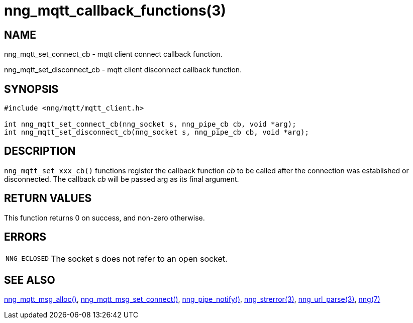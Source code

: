 = nng_mqtt_callback_functions(3)
//
// Copyright 2018 Staysail Systems, Inc. <info@staysail.tech>
// Copyright 2018 Capitar IT Group BV <info@capitar.com>
//
// This document is supplied under the terms of the MIT License, a
// copy of which should be located in the distribution where this
// file was obtained (LICENSE.txt).  A copy of the license may also be
// found online at https://opensource.org/licenses/MIT.
//

== NAME

nng_mqtt_set_connect_cb - mqtt client connect callback function.

nng_mqtt_set_disconnect_cb - mqtt client disconnect callback function.


== SYNOPSIS

[source, c]
----
#include <nng/mqtt/mqtt_client.h>

int nng_mqtt_set_connect_cb(nng_socket s, nng_pipe_cb cb, void *arg);
int nng_mqtt_set_disconnect_cb(nng_socket s, nng_pipe_cb cb, void *arg);
----

== DESCRIPTION
`nng_mqtt_set_xxx_cb()` functions register the callback function _cb_ to be called after the connection was established or disconnected. The callback _cb_ will be passed arg as its final argument.

== RETURN VALUES

This function returns 0 on success, and non-zero otherwise.

== ERRORS

[horizontal]
`NNG_ECLOSED`:: The socket s does not refer to an open socket.

== SEE ALSO

[.text-left]
xref:nng_mqtt_msg_alloc.3.adoc[nng_mqtt_msg_alloc()],
xref:nng_mqtt_msg_set_connect.3.adoc[nng_mqtt_msg_set_connect()],
xref:xref:nng_pipe_notify.3.adoc[nng_pipe_notify()],
xref:nng_strerror.3.adoc[nng_strerror(3)],
xref:nng_url_parse.3.adoc[nng_url_parse(3)],
xref:nng.7.adoc[nng(7)]
